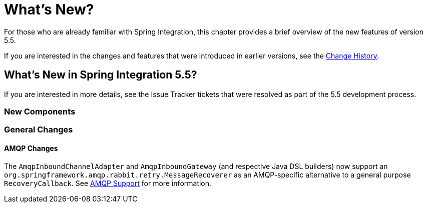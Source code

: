 [[whats-new-part]]
= What's New?

[[spring-integration-intro-new]]
For those who are already familiar with Spring Integration, this chapter provides a brief overview of the new features of version 5.5.

If you are interested in the changes and features that were introduced in earlier versions, see the <<./history.adoc#history,Change History>>.

[[whats-new]]

== What's New in Spring Integration 5.5?

If you are interested in more details, see the Issue Tracker tickets that were resolved as part of the 5.5 development process.

[[x5.5-new-components]]
=== New Components

[[x5.5-general]]
=== General Changes

[[x5.5-amqp]]
==== AMQP Changes

The `AmqpInboundChannelAdapter` and `AmqpInboundGateway` (and respective Java DSL builders) now support an `org.springframework.amqp.rabbit.retry.MessageRecoverer` as an AMQP-specific alternative to a general purpose `RecoveryCallback`.
See <<./amqp.adoc#amqp,AMQP Support>> for more information.

